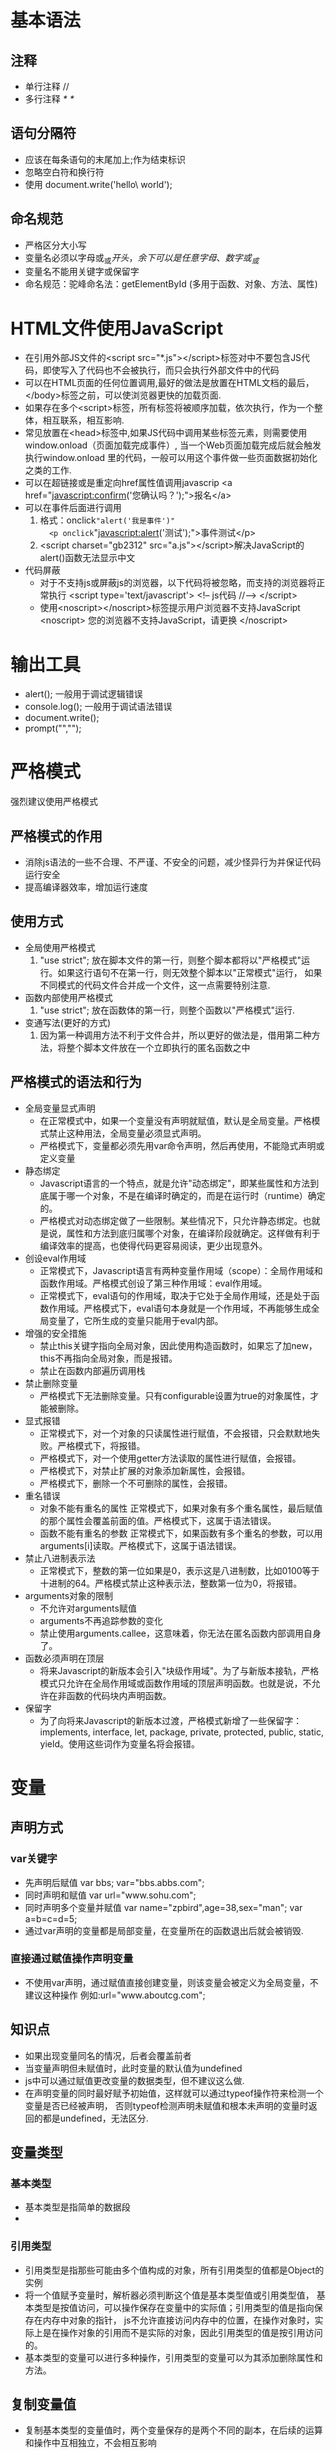 * 基本语法
** 注释
+ 单行注释 //
+ 多行注释 /*  */
** 语句分隔符
+ 应该在每条语句的末尾加上;作为结束标识 
+ 忽略空白符和换行符
+ 使用\进行折行操作
  document.write('hello\
  world');
** 命名规范
+ 严格区分大小写
+ 变量名必须以字母或_或$开头，余下可以是任意字母、数字或_或$
+ 变量名不能用关键字或保留字
+ 命名规范：驼峰命名法：getElementById (多用于函数、对象、方法、属性)
* HTML文件使用JavaScript
+ 在引用外部JS文件的<script src="*.js"></script>标签对中不要包含JS代码，即使写入了代码也不会被执行，而只会执行外部文件中的代码
+ 可以在HTML页面的任何位置调用,最好的做法是放置在HTML文档的最后，</body>标签之前，可以使浏览器更快的加载页面.
+ 如果存在多个<script>标签，所有标签将被顺序加载，依次执行，作为一个整体，相互联系，相互影响.
+ 常见放置在<head>标签中,如果JS代码中调用某些标签元素，则需要使用window.onload（页面加载完成事件）,
  当一个Web页面加载完成后就会触发执行window.onload 里的代码，一般可以用这个事件做一些页面数据初始化之类的工作.
+ 可以在超链接或是重定向href属性值调用javascrip
  <a href="javascript:confirm('您确认吗？');">报名</a>
+ 可以在事件后面进行调用
  1. 格式：onclick="alert('我是事件')"
     <p onclick="javascript:alert('测试');">事件测试</p>
  2. <script charset="gb2312" src="a.js"></script>解决JavaScript的alert()函数无法显示中文
+ 代码屏蔽
  - 对于不支持js或屏蔽js的浏览器，以下代码将被忽略，而支持的浏览器将正常执行
    <script type='text/javascript'>
    <!--
        js代码
    //-->
    </script>
  - 使用<noscript></noscript>标签提示用户浏览器不支持JavaScript
    <noscript>
      您的浏览器不支持JavaScript，请更换
    </noscript>

* 输出工具
+ alert(); 一般用于调试逻辑错误
+ console.log();  一般用于调试语法错误
+ document.write();
+ prompt("","");
* 严格模式
强烈建议使用严格模式
** 严格模式的作用
  + 消除js语法的一些不合理、不严谨、不安全的问题，减少怪异行为并保证代码运行安全
  + 提高编译器效率，增加运行速度
** 使用方式
  + 全局使用严格模式
    1. "use strict"; 放在脚本文件的第一行，则整个脚本都将以"严格模式"运行。如果这行语句不在第一行，则无效整个脚本以"正常模式"运行，
       如果不同模式的代码文件合并成一个文件，这一点需要特别注意.
  + 函数内部使用严格模式
    1. "use strict"; 放在函数体的第一行，则整个函数以"严格模式"运行.
  + 变通写法(更好的方式)
    1. 因为第一种调用方法不利于文件合并，所以更好的做法是，借用第二种方法，将整个脚本文件放在一个立即执行的匿名函数之中
** 严格模式的语法和行为
  + 全局变量显式声明
    - 在正常模式中，如果一个变量没有声明就赋值，默认是全局变量。严格模式禁止这种用法，全局变量必须显式声明。
    - 严格模式下，变量都必须先用var命令声明，然后再使用，不能隐式声明或定义变量
  + 静态绑定
    - Javascript语言的一个特点，就是允许"动态绑定"，即某些属性和方法到底属于哪一个对象，不是在编译时确定的，而是在运行时（runtime）确定的。
    - 严格模式对动态绑定做了一些限制。某些情况下，只允许静态绑定。也就是说，属性和方法到底归属哪个对象，在编译阶段就确定。这样做有利于编译效率的提高，也使得代码更容易阅读，更少出现意外。
  + 创设eval作用域
    - 正常模式下，Javascript语言有两种变量作用域（scope）：全局作用域和函数作用域。严格模式创设了第三种作用域：eval作用域。
    - 正常模式下，eval语句的作用域，取决于它处于全局作用域，还是处于函数作用域。严格模式下，eval语句本身就是一个作用域，不再能够生成全局变量了，它所生成的变量只能用于eval内部。
  + 增强的安全措施
    - 禁止this关键字指向全局对象，因此使用构造函数时，如果忘了加new，this不再指向全局对象，而是报错。
    - 禁止在函数内部遍历调用栈
  + 禁止删除变量
    - 严格模式下无法删除变量。只有configurable设置为true的对象属性，才能被删除。
  + 显式报错
    - 正常模式下，对一个对象的只读属性进行赋值，不会报错，只会默默地失败。严格模式下，将报错。
    - 严格模式下，对一个使用getter方法读取的属性进行赋值，会报错。
    - 严格模式下，对禁止扩展的对象添加新属性，会报错。
    - 严格模式下，删除一个不可删除的属性，会报错。
  + 重名错误
    - 对象不能有重名的属性    
          正常模式下，如果对象有多个重名属性，最后赋值的那个属性会覆盖前面的值。严格模式下，这属于语法错误。
    - 函数不能有重名的参数
          正常模式下，如果函数有多个重名的参数，可以用arguments[i]读取。严格模式下，这属于语法错误。
  + 禁止八进制表示法
    - 正常模式下，整数的第一位如果是0，表示这是八进制数，比如0100等于十进制的64。严格模式禁止这种表示法，整数第一位为0，将报错。
  + arguments对象的限制
    - 不允许对arguments赋值
    - arguments不再追踪参数的变化
    - 禁止使用arguments.callee，这意味着，你无法在匿名函数内部调用自身了。
  + 函数必须声明在顶层
    - 将来Javascript的新版本会引入"块级作用域"。为了与新版本接轨，严格模式只允许在全局作用域或函数作用域的顶层声明函数。也就是说，不允许在非函数的代码块内声明函数。
  + 保留字
    - 为了向将来Javascript的新版本过渡，严格模式新增了一些保留字：implements, interface, let, package, private, protected, public, static, yield。使用这些词作为变量名将会报错。
* 变量
** 声明方式
*** var关键字
+ 先声明后赋值 
  var bbs; 
  var="bbs.abbs.com";
+ 同时声明和赋值 var url="www.sohu.com";
+ 同时声明多个变量并赋值 var name="zpbird",age=38,sex="man"; 
  var a=b=c=d=5;
+ 通过var声明的变量都是局部变量，在变量所在的函数退出后就会被销毁.
*** 直接通过赋值操作声明变量
+ 不使用var声明，通过赋值直接创建变量，则该变量会被定义为全局变量，不建议这种操作
  例如:url="www.aboutcg.com";
** 知识点
+ 如果出现变量同名的情况，后者会覆盖前者
+ 当变量声明但未赋值时，此时变量的默认值为undefined
+ js中可以通过赋值更改变量的数据类型，但不建议这么做.
+ 在声明变量的同时最好赋予初始值，这样就可以通过typeof操作符来检测一个变量是否已经被声明，
  否则typeof检测声明未赋值和根本未声明的变量时返回的都是undefined，无法区分.
** 变量类型
*** 基本类型
+ 基本类型是指简单的数据段
+ 
*** 引用类型
+ 引用类型是指那些可能由多个值构成的对象，所有引用类型的值都是Object的实例
+ 将一个值赋予变量时，解析器必须判断这个值是基本类型值或引用类型值，
  基本类型是按值访问，可以操作保存在变量中的实际值；引用类型的值是指向保存在内存中对象的指针，
  js不允许直接访问内存中的位置，在操作对象时，实际上是在操作对象的引用而不是实际的对象，因此引用类型的值是按引用访问的。
+ 基本类型的变量可以进行多种操作，引用类型的变量可以为其添加删除属性和方法。
** 复制变量值
+ 复制基本类型的变量值时，两个变量保存的是两个不同的副本，在后续的运算和操作中互相独立，不会相互影响
+ 复制引用类型的变量值时，复制的是对象的指针，两个变量保存的指针指向的是内存中的同一个对象，所以通过一个变量改变对象，另一个变量也会相应改变
** 参数传递
+ js中所有函数的参数都是按值传递的，也就是说，把函数外部的值复制给函数内部的参数，就和把值从一个变量复制到另一个变量一样
** 检测类型
+ 检测变量是否为基本类型 typeof
+ 检测变量是否为某一类型的对象 instanceof
  - alert(person instanceof Object); //由于所有引用类型的值都是Object的实例，所以始终返回为true
  - alert(color instanceof Array); //变量color是数组对象吗？
  - alert(pattern instanceof RegExp); //变量pattern是RexExp对象吗？
** 作用域
*** 全局变量
+ 在代码的任何地方都能访问的变量
+ 函数外面定义的变量
+ 没有通过var定义而直接通过赋值产生的变量，为全局变量
+ 尽可能少的使用全局变量，容易出现bug
*** 局部变量
+ 函数内部定义的变量就是局部变量
+ 可以提高程序的逻辑性和安全性，减少名字的冲突
+ 局部变量只能在固定的代码段(一般指函数内部)访问的变量
*** 作用域链
*** 延长作用域链 
+ try-catch语句的catch块
+ with语句
*** 没有块级作用域
+ if(){}; for(){};while(){};等语句中定义的变量不是局部变量
*** 变量声明 
+ 使用var关键字声明的变量为局部变量(自动添加到最近的环境中)
+ 不使用var关键字声明，直接使用的变量为全局变量
** 垃圾回收
+ 解除变量的引用不仅有助于消除循环引用的现象，对垃圾回收也有好处。
  为了确保有效回收内存，应该及时解除不再使用的全局对象，全局对象属性及循环引用变量的引用
  例如：vMan=null；
* 数据类型
** 基本类型
+ 为了便于操作基本类型值，JS提供了3个特殊的引用类型：Boolean、Number、String。实际上每当读取一个基本类型值的时候，后台就会创建一个对应的基本包装类型的对象，从而可以调用对应的方法操作这些数据。
+ 引用类型与基本包装类型的主要区别就是对象的生存周期。使用new操作符创建的引用类型的实例，在执行流离开当前作用域之前一直都保存在内存中。而自动创建的基本包装类型的对象，则只存在于一行代码的执行瞬间，然后立即被销毁，这就意味着不能在运行时为基本类型值添加属性和方法。
*** number 
+ 包括整型和浮点型，支持二进制、八进制、十进制、十六进制、科学计数法、还包括一些特殊的值
+ 所有数值都以双精度浮点型存储
+ 永远不要测试某个特定的浮点数值，由于浮点数都隐含有四舍五入，所以无法进行a+b==0.3这种判断
+ 八进制   必须以"0",后面的数字不能超过“7”,如果后面的数字超过8,那么会把这个数  字当成十进制的数字来处理。
+ 十六进制  从0-9  A-F  ,必须以"0x"开头.
+ 最大值 Number.MAX_VALUE  alert(Number.MAX_VALUE );
+ 最小值 Number.MIN_VALUE  alert(Number.MIN_VALUE);
+ Infinity无穷大、Infinity无穷小
  - alert(Number.POSITIVE_INFINITY===Infinity)
  - alert(Number.NEGATIVE_INFINITY===-Infinity)
  - isFinite()  判断一个数字是否是无穷的
+ NaN  不能转换为数字时用于系统提示，任何涉及NaN的操作例如（NaN/10）都会返回NaN，NaN与任何值都不相等包括NaN本身，NaN==NaN 的结果是false
+ isNaN() not a  number  不能转换成数字返回为真，能转换为数字返回为假
+ 类型转换
  - boolean : 0、NaN false    1、infinity true
  - string : 0、1 "0"、"1"     infinity "infinity"     NaN "NaN"
+ 与Boolean类型同理，不要使用Number对象
*** string
+ 用单双引号来说明，所包围的值都是字符串
+ 用单双引号运行效率是一样的（php中单引号比双引号运行效率高）
+ 用单双引号必须成对出现，可以嵌套使用
+ 特殊字符(转义符)：\n 换行   \t 制表符  \b 空格   \r 回车   \' '    \" "    \\ \
+ 类型转换
  - boolean : 非空字符串 true      ""空字符串 flase 
  - number :  非空字符串纯数字型"1234" 1234       
              非空字符串非纯数字性"1abc23de"   NaN    
              ""空字符串 0
**** 字符串属性和方法
+ str.length 字符串的长度
+ str.charAt(); 显示指定位置的字符
+ str.charCodeAt(); 显示指定位置字符的编码值
  - 0～9(48~57) a~z(97~122) A~Z(65~90)
  - 这个方法可以用于输入检测，如非数字等
  - 使用String.fromCharCode();这个静态方法可以显示编码值显示的字符
+ str.indexOf(); 显示指定字符(字符串)在字符串中的位置，从左向右找
+ str.lastIndexOf(); 从右向左找
+ str.substring(); 截取字符串
  - str.substring(5); 删除第五个及其之前的字符，保留之后的字符
  - str.substing(0,3); 保留从第一个到第三个的字符串，删除后面的
+ str.slice(); 与substring()总体相同，主要区别在于起始值可以为负数，当为负数时，从后向前数
+ str.toUpperCase(); 转换为大写
+ str.toLowerCase(); 转换为小写
+ str.split(); 把字符串通过指定的分割字符分割为几段，存放在数组中，使用''作为分割符，则会拆分出每一个字符
+ arr.join(); 将数组中的元素拼接为一个字符串，默认数组元素之间会增加',',使用''作为参数会去掉这个','
*** boolean 
+ 理解基本类型的布尔值与Boolean对象之间的区别是非常重要的，但永远不要使用Boolean对象。
+ true、false
+ 条件语句导致系统执行的隐式类型转换
+ 类型转换
  - number : true 1        false 0
  - string : true "null"   false "false"
*** undefined
+ 已声明未赋值的变量
  - var a; alert(a); 
  - 默认为Undefined类型，并且值为"undefined"
+ 隐式声明的变量(直接使用，之前未曾声明)
  - alert(b);
+ 获取对象不存在的属性
  - var obj = {a:1,b:2}; alert(obj.c);
+ 无返回值的函数的执行结果
+ 函数的参数没有传入
  - function f(i,j){alert(i); alert(j);} f(1); 此时j的值就是undefined
+ void(expression)
+ 类型转换
  - boolean : false
  - number : Nan
  - string : "undefined"
*** null
+ null表示对象不存在 alert(document.getElementById("不存在的id选择器"))返回的结果为null
+ null表示一个空对象的指针，所以使用typeof检测null时返回的是"object"
+ 如果定义的变量准备用于保存对象，那么在声明时应该明确的初始赋值为null，而不是其它值，这样就可以检测变量是否已经保存了一个对象的引用
+ null类型的变量，值为null，但是在typeof时显示为object
+ 实际上undefined是派生自null，所以alert(null==undefined)； 结果为true
+ 类型转换
  - boolean : false
  - number : 0
  - string : "null"
** 引用类型
对象是某个特定引用类型的实例。新对象是使用new操作符跟一个构造函数来创建的，构造函数本身就是一个函数，此函数是出于创建新对象的目的而定义的
*** object 对象
**** Object是使用最多的一个类型，虽然Object的实例不具备多少功能，但对于在应用程序中存储和传输数据而言，是非常理想的选择。
**** Object类型是一个基础类型，其他所有的类型都从Object继承了基本的行为
**** 创建Object的实例有两种方法
***** 构造函数方式：var person = new Object();
                        person.name="Tom";
                        person.age=29;
                      
***** 对象字面量方式：var person = {
                         name : "Tom",
                         age : 29
                         };
         对象字面量方式更为常用，一是可以减少代码量，同时也是向函数传递大量可选参数的首选方式，在函数中最好的做法是对那些必需值使用命名参数，使用对象字面量来封装多个可选参数。
         function displayinfo(args){
             var output = "";
             if (typeof args.name == "string"){
             output += "Name: " +　args.name + "\n";
             }
             if (typeof args.age == "number"){
             output += "Age: " + args.age + "\n";
             }
             alert(output);
         }
     
         displayinfo({
             name : "Tom",
             age : 29
         });
         displayinfo({
         name : "Jack"
         });
     
**** 对象属性和方法的引用方式
      "." 通常使用"."的形式访问对象属性或方法
      "[]" 优点是可以使用变量动态访问对象的属性或方法
**** 所有对象都包含如下方法
toLocaleSting()
toString()
valueOf()
*** array 数组
**** 数组常规操作
+ 创建数组,下标从0开始
  . 通过对象方式创建,javascript语言是基于对象的，可以用对象方式创建变量
       var a = new String("大家好")；
       var b = new Number(9);

       直接赋值，如果括号中只有一个成员并且为数值型，则默认是创建了一个指定长度的数组
       var c = new Array(成员1、成员2、成员3...);

       创建后再赋值
       var c = new Array();
       c[0]=1; c[1]=2;c[2]=3;
  . 隐形声明方式
       var a = [];
       直接赋值 var a = [1,2,3,4];
+ 数组长度 数组.length属性
  这个属性可读可写、通过指定数组.length=0;可以快速清空数组
+ 数组可以存储任何类型的值
+ 遍历数组成员
   . 通过for循环
        for (var i=0;i<arr.length;i++){alert(arr[i]);}
   . for in 一般专用于数组和对象的遍历
        for (var i in arr){alert(arr[i]);}
+ 多维数组(主要用到的是二维数组)
   var a = [[1,2,3],[4,5,6]];
+ 数组长度动态可变
+ 向数组尾部追加数据 arr.push("我是最后一位")，添加的数据时数组中的最后一位
**** JS数组的特点
***** 数组的每一个元素都可以分别保存不同的任何类型的数据
***** 数组的大小可以动态的调整，可以随着数据的增加自动增长以容纳新增数据，如果预先知道数组的长度，也可以在声明时指的(不是必须的)。
**** 创建数组变量
***** 构造函数 var colors = new Array(); 
        var colors = new Array(20);(指定了数组的长度而不是第一个元素为数字20)
        var color = new Array("red","green","blue");
        使用构造函数创建数组变量时可以省略new关键字 var color = Array();
***** 字面量  var color = [];
       var name = ["Tom","Jack"];
**** 引用数组元素
***** 在读取、设置数组元素的值时，要使用[]并提供元素对应的基于0的数字索引
alert(colors[0]);
colors[3] = "black";
如果指定的数字索引大于数组长度，数组会自动增加到该索引值+1的长度
***** 数组的length属性保存数组的长度，而且这个属性是可以修改的，通过修改length属性可以从数组的末尾删除或添加元素。
var color = new Array("red","green","blue");
color[color.length] = "black";
alert(color.length); //显示结果为4
**** 检测数组
***** 对于一个网页或全局作用域而言，使用instanceof操作符就能得到满意的结果。 
if(value instanceof Array){
        //对数组执行某个操作；
}
***** 如果网页中包含多个框架，那实际上就存在多个不同的全局作用域，从而存在多个不同版本的Array构造函数。当从其中一个框架向另一个框架传递数组时，由于构造函数不同，可能会造成冲突和错误，使用Array.isArray();方法可以跨多个全局作用域确认某个值是否为数组。
if(Array.isArray(value)){
    //对数组执行某个操作；
}
 
**** 转换方法
**** 栈方法
+ 数组可以表现的像栈一样(后进先出) ，在栈中元素的插入(推入)和删除(弹出)，只发生在一个位置---栈的顶部(数组的尾部)。
  JS提供了push()和pop()方法来实现类似栈的行为方式。
+ push() 可以接收任意数量的参数，逐个添加到数组的末尾，返回修改后数组的长度
+ pop() 从数组末尾删除最后一个元素，返回被删除元素的值
**** 队列方法
+ 队列方法的规则是先进先出，在末尾添加数据，从头部删除数据
+ shift() 删除数组中的第一个元素，返回被删除元素的值
+ unshift() 在数组头部插入任意多个元素，返回数组新的长度值
**** 重排序方法 
+ reverse() 反转数组中元素的排序
+ sort() 按升序排列数组中的元素，为了实现排序sort()方法会调用toString()转换方法转换数组中所有元素的值为字符串，然后进行排序
  - sort()默认的排序规则可能不会得到期望的结果，此时可以传递一个比较函数来指定排序规则，下面的比较函数compare()可以适用于大多数数据类型
    #+BEGIN_SRC 
      function compare (value1,value2){
           if(value1<value2){
               return -1;
           }
           else if(value1>value2){
               return 1;
           }
           else { return 0; }
      }
      var values = [0,1,5,10,15];
      values.sort(compare);
      alert(values); //0,1,5,10,15 数值型数值排序时，默认转换为字符串时，得到的结果不正确
    #+END_SRC
  - 针对数字排序的简化版
    #+BEGIN_SRC 
      var arr = [4,3,5,7666,2,0,8,9];
      arr.sort(function(a,b){ 
               return a-b; //从小到大
             //return b-a; //从大到小
             });
      alert(arr);
    #+END_SRC
  - 字符串形式的数字(带有单位)
    #+BEGIN_SRC 
      var arrWidth = ['100px','34px','568px','22px','999px'];
      arrWidth.sort(function(a,b){ 
               return parseInt(a)-parseInt(b); //从小到大
             });
      alert(arr);
    #+END_SRC
  - 随机排序
     #+BEGIN_SRC 
      var arr = [4,3,5,7666,2,0,8,9];
      arr.sort(function(a,b){ 
               return Math.random()- 0.5;
             });
      alert(arr);
    #+END_SRC
**** 操作方法
***** concat() 基于当前数组创建一个新的数组，具体过程为先创建当前数组的一个副本，然后将接收的参数添加到这个副本的尾部，最后返回新构建的数组。如果没有给concat()传递参数，则只是复制当前数组返回副本；如果参数为一个或多个数组，则将参数数组中的所有元素添加到结果数组中；如果参数不是数组，则简单的将值添加到结果数组中。
***** slice(开始序列号，结束序列号) 截取数组，参数中可以只包含开始序列号，则截取到数组末尾。如果参数为负数，则实际数值为数组长度加上负数的结果；如果结束序列号小于开始序列号，则返回空数组。
***** splice() 最强大的数组方法，主要用途是向数组中部插入元素。splice()始终返回一个数组包含从原始数组中删除的元素，如果没有删除任何元素，返回空数组，使用方式主要有以下3种：
****** 插入：可以向指定位置插入任意数量的元素，需要提供3个参数：起始位置、0(要删除的项数)、要插入的元素(这里可以是任意多个元素)
****** 删除：可以删除任意数量的元素，需要指定2个参数：要删除的起始位置、要删除的个数
****** 替换：向指定位置插入任意数量的元素，同时删除任意数量的元素，需要指定3个参数：起始位置、删除个数、插入的元素(任意多个)。删除和插入的个数可以不必相同。
**** 位置方法
indexOf()、lastIndexOf() 用于查找某个元素在数组中的位置，参数：所要查找的元素、开始查找的起点(可选)，当查找不到时返回-1，当进行查找时，使用的是全等操作符(===),要求值和数据类型全部相等。
**** 迭代方法
JS定义了5个迭代方法，每个方法都接收2个参数：要在数组中某个元素上运行的函数、运行该函数的作用域对象--影响this的值(可选)。传入方法中的函数会接收三个参数：数组元素的值、该元素在数组中的位置、数组对象本身。根据使用方法不同，这个函数执行后的返回值可能会也可能不会影响访问的返回值。
****** every() 对数组中的每个元素运行给定函数，如果每个返回值都为true，则返回true，一般用于查询数组中的元素是否满足某个条件。
****** filter() 对数组中的每个元素运行给定函数,返回该函数返回true的元素组成的数组
****** forEach() 对数组中的每个元素运行给定函数,此方法没有返回值
****** map() 对数组中的每个元素运行给定函数,返回每次函数运行结果组成的数组
****** some() 对数组中的每个元素运行给定函数,任何一个运行结果为true，则返回true，一般用于查询数组中的元素是否满足某个条件
**** 缩小方法
reduce()、reduceRight() 这两个方法都会迭代数组中的所有元素，然后生成一个最终的返回值。这两个方法接收两个参数：某个元素都会运行的函数、作为缩小基础的初始值(可选)。传递函数接收4个参数：前一个值、当前值、元素的索引、数组对象。这个函数返回的任何值都会作为第一个参数自动传递给下一个元素。第一次迭代发生在数组的第二个元素上，因此第一个参数是数组的第一个元素，第二个参数就是数组的第二个元素。
例如：可以执行数组使用元素值求和操作
var values = [1,2,3,4,5];
var sum = values.reduce(function(prev,cur,index,array){
    return prev+cur;
});
alert(sum);
**** 数组去重方法
***** 双for循环方法
#+BEGIN_SRC 
  var arr = [1,2,2,5,2];
  for (var i=0; i<arr.length; i++){
      for (var j=i+1; j<arr.length; j++){
          if (arr[i] == arr[j]){ 
              arr.splice(j,1);
              j--;
          }
      }
  }
  alert(arr);
#+END_SRC
***** 哈希值(hash)方法
#+BEGIN_SRC 
   var arr1=[1,5,4,2,2,2,6,2,2,2,4,8];
        function uique(arr){
            for(var i=0,hash=[],res=[];i<arr.length;i++){
                if(hash[arr[i]]===undefined){
                  hash[arr[i]]=true;
                  res[res.length]=arr[i];
                }
            }
            return res;
        }
        res=uique(arr1);
#+END_SRC
**** 连接数组方法
+ arr1.concat(arr2,arr3);
+ 返回的是一个新的数组
*** Json格式数据
**** 格式说明
+ 名:值对中名字的部分可以不加引号，但使用引号更加稳定、安全，尤其使用[]调用属性时，属性名称必须加引号
**** 声明方式
var json = { 'name' : 'zpbird',
             'age' : 38,
             'aihao' : ['football','draw','eat']
};
**** 调用方式
+ 通过'.'调用，alert(json.name);
+ 通过[]调用，alert(json['name']); 这里必须要求加引号
**** fon-in 遍历json
+ for ( var attr in json ) {
      alert(attr);         显示属性名
      alert(json[attr]);   显示属性值        
  };
*** function 函数
**** JS中最有特点的地方就是函数，函数实际上是对象，每个函数都是Function类型的实例，而且与其他引用类型一样具有属性和方法。由于函数是对象，因此函数名实际上也是一个指向函数对象的指针，不会与某个函数绑定。
**** 函数的创建
***** 函数声明语法
function sum (num1,num2){
    return num1+num2
}

***** 创建函数变量
var sum = function(num1,num2){
    return num1+num2
};
- 此处不需要函数名，而是通过变量引用函数，由于函数名仅仅是指向函数的指针，因此函数名与包含对象指针的其他变量没有什么不同，也就是说一个函数可能会有多个名字。
- 语句的结尾要有分号

***** 构造函数不推荐
var sum = new Function();
***** 定义两个同名函数时，后面的函数名会覆盖前一个

**** 没有重载
函数名仅仅就是指向函数的指针，即使是在不同的环境中执行，全局的saycolor()函数和o.saycolor()(对象的方法)引用的仍然是同一个函数，也就解释了为什么JS没有函数重载的概念。

**** 函数声明与函数表达式 
- 函数声明
  alert(sum(10,20));
  function sum(num1,num2){
      return num1+num2;
  }
- 函数表达式
  var sum = function(num1,num2){
                return num1+num2;
            }
  alert(sum(10,20));
- 函数声明与函数表达式在解析器向执行环境中加载数据时是有区别的，解析器会率先读取函数声明，并使其在执行任何代码之前可用(可以访问)；而函数表达式必须等到解析器执行到它所在的代码行时，才会真正被解释执行。

**** 作为值的函数
- 在JS中函数名本身就是变量，使用函数也可以作为值来使用。不仅可以把函数作为参数传递给另一个函数，还可以作为另一个函数的结果返回。
- 要访问函数的指针而不执行函数的话，必须去掉函数名后面的圆括号，直接执行函数名()就是执行函数。

**** 函数内部的属性
- arguments对象
  arguments是一个类数组的对象，包含传入函数的所有参数。arguments的主要用途是保存函数参数，它有一个callee属性，该属性是一个指针，指向拥有这个arguments对象的函数，常用于递归函数的编写。
- this对象
 . this对象引用的是函数据以执行的环境对象(this的值)，当在网页的全局作用域中调用函数时，this对象引用的就是windows。
 . 在调用函数之前，this的值并不确定，因此可能会在代码执行过程中引用不同的对象。
- 函数的caller属性 这个属性中保存着调用当前函数的函数的引用，如果是在全局作用域中调用当前函数，它的值为null。

**** 函数属性和方法
- length属性 表示函数希望接收的命名参数的个数。
- prototype属性
  对于引用类型而言，prototype是保存他们所有实例方法的真正所在。换句话说，toString()和valueOf()等方法实际上都保存在prototype名下，只不过是通过各自对象的实例访问罢了。在创建自定义引用类型以及实现继承时，prototype属性的作用是极为重要的。此属性是不可枚举的，无法使用for-in遍历。
- apply()方法 在特定的作用域中调用函数，实际上等于设置函数体内this对象的值。
  接收两个参数：一个是在其中运行函数的作用域；另一个是参数数组，即可以是Array的实例，也可以是arguments对象。
- call()方法 在特定的作用域中调用函数，实际上等于设置函数体内this对象的值。与apply()方法的作用相同，区别仅在于接收参数的方式不同：一个是在其中运行函数的作用域；其余为逐个列举的参数，而不是数组。
- apply()和call()方法真正强大的地方是能够扩充函数赖以运行的作用域，这样做的的最大好处是对象不需要与方法有任何耦合关系。
- bind()方法 这个方法会创建一个函数的实例，其this值会被绑定到传给bind()函数的值。
*** Date类型
**** 常规使用
***** 创建日期 var now = new Date(); 在不传递参数的情况下，自动获取当前日期和时间。
***** parse() 接收一个表示日期的字符串参数，然后尝试根据这个字符串返回相应日期的毫秒数，如果该字符串不正确返回NaN，此方法可以省略直接写入Date()构造函数中。
var someDate = new Date(Date.parse("May 25 2014"));
var someDate = new Date("May 25 2014");
***** UTC()
***** 常用方法
+ getFullYear()
+ getMonth() 从0开始需要加1
+ getDate()
+ getDay() 星期几
+ getHours()
+ getMinutes()
+ getSeconds()
+ 例如： var myDate = new Date(); var myMonth = myDate.getMonth(;)
**** 继承的方法
- 与其他引用类型一样，包含有toLocalString()、toString()、valueOf()方法，但Date类型重写了这些方法。
- toLocalString()方法会按照与浏览器设置的地区相适应的格式返回日期和时间，一般包含AM或PM，但不包含时区；toString()通常返回带有时区的日期和时间，这两个的差别只有在调试代码时比较有用，在显示时间和日期时则没有什么价值。
- valueOf() 返回日期的毫秒数表示，因此可以用于比较两个日期的大小(早晚)
**** 日期格式化方法 专门用于将日期格式化为字符串的方法
- toDageString() 以特定实现的格式显示星期、月、日、年
- toTimeString() 时、分、秒、时区
- toLocaleDateString() 以特定地区实现的格式显示星期、月、日、年
- toLocaleTimeString() 
- toUTCString() 
**** 日期/时间组件方法
- getTime() 与valueOf()返回的值相同
- ......
*** RegExp类型
**** 创建正则表达式
***** 字面量 var expression = / pattern / flags ;
构造函数 var expression = new RegExp("pattern","flags");
***** pattern 可以是任何简单或复杂的正则表达式，可以包含字符类、限定符、分组、向前查找、反向引用。
***** flags 每个正则表达式可以带一个或多个标志(flags)，用以标明正则表达式的行为。正则表达式的匹配模式支持以下3个标志
- g：表示全局模式(global)，应用于所有字符串，而非在发现第一个匹配项时立即停止
- i：表示不区分大小写
- m：表示多行模式
***** 模式中所有元字符都必须用"\"进行转义，这些元字符包括() [] {} \ ^ $ | ? * + .
在使用构造函数创建正则变量时传递给构造函数的参数必须时字符串，在某些情况下需要进行双重转义，例如：/\[bc\]at/    "\\[bc\\]at"
***** 字面量和构造函数创建的正则表达式有一个重要的不同点：字面量始终共享同一个RexExp实例，而通过构造函数创建的每个都是新的不同的RexExp实例。
**** 实例属性
RegExp的每个实例都具有下列属性，通过这些属性可以取得有关模式的各种信息。
- global：布尔值，表示是否设置了g标志
- ignoreCase：布尔值，表示是否设置了i标志
- lastIndex：整数，表示开始搜索下一个匹配项的字符位置，从0算起
- multiline：布尔值，表示是否设置了m标志
- source：正则表达式的字符串表示，按照字面量形式而非传入构造函数中的字符串模式返回
**** 实例方法
RegExp对象的主要方法是exec()，该方法是专门为捕获组而设计的。
- exec()接收一个参数，既要应用模式的字符串，然后返回包含第一个匹配项信息的数组，没有匹配项返回null。返回的数组虽然是Array的实例，但包含两个额外的属性：index和input。index为匹配项在字符串中的位置，input表示应用正则表达式的字符串
- 对应exec()而言，即使在模式中设置了全局模式(g),它每次也只会返回一个匹配项。在不设置全局模式的情况下，在同一字符串上多次调用exec()将始终返回第一个匹配项的信息；设置全局模式的情况下，多次调用exec()则都会在字符串中继续查找新的匹配项。
**** 构造函数属性
构造函数的属性适用于作用域中所有的正则表达式，并且基于所执行的最近一次正则表达式操作而变化。使用这些属性可以从exec()或test()执行的操作中提取出更具体的信息。
- input 最近一次要匹配的字符串
- lastMatch 最近一次的匹配项
- lastParen 最近一次匹配的捕获组
- leftContext input字符串中lastMatch之前的版本
- multiline 布尔值，表示是否所有表达式都使用多行模式
- rightContext  input字符串中lastMatch之后的版本
**** 模式的局限性
不支持某些正则表达式的高级特性
  
** 基本类型与引用类型的区别
*** 存储区别
+ 基本类型的变量保存在栈内存中(包括变量名称+变量值)，而引用类型的变量则在栈内存中只保存变量名称+引用指针(指向堆内存)
*** 复制操作区别
+ 复制基本类型变量的操作(var num1=123; var num2=num1;)，会在栈内存中生成新的变量名+变量值
+ 复制引用类型变量的操作(var obj1={a:1}; var obj2=obj1;)，只是在栈内存中生成新的变量名+引用指针，
  这两个变量的引用指针指向堆内存中相同的代码段，更改obj2会同步影响obj1
** 单体内置对象
由JS实现提供的、不依赖于宿主环境的对象，这些对象在程序执行之前就已经存在了。开发人员不必显示的实例化内置对象，因为它们已经实例化了，内置对象有Object、Array、String、Global、Math
**** Global对象
JS中最特别的一个对象，因为从任何角度看，这个对象都是不存在的。它是一个终极的"兜底儿对象"，所有全局变量和函数都是Global对象的属性和方法。
***** URI编码方法
- encodeURI()、encodeURIComponent() 
***** eval()方法
JS中最强大的一个方法，它就像一个完整的解析器，它只接收一个参数，即要执行的JS字符串
***** Global对象的属性
***** window对象
JS中window对象除了扮演Global对象的角色外，还承担了很多别的任务
**** Math对象
Math对象提供的计算功能比自己编写的计算功能执行起来要快的多
** 类型识别的方法
*** typeof 操作符
+ typeof 操作符
  var name="张三";    
  alert(typeof name);
*** Object.prototype.toString
*** constructor
*** instanceof
* 数据类型转换
** 强制转换
*** 转换为数值类型
**** Number(参数)
+ 把任何类型转换为数值类型，此函数在转换时比较复杂且不够合理，所以在处理整数时更为常用的是parseint()
+ 布尔类型 true->1,false->0
+ 数值类型 转换为本身，会将无意义的后导0去掉(例如2.30)
+ Null    转换为0
+ undefined 转换为NaN
+ 对象类型 会先调用对象的valueof()方法，如果返回值的是NaN，则再调用对象的toString()方法
+ 字符串类型 
  - 如果字符串中只有数字，则转换为十进制数字，会忽略无意义的前导0和后导0
  - 如果是有效规范的浮点形式，则会转换为浮点数值
  - 空字符串，则转换为0
  - 其他字符串，则返还NaN
**** parseInt()
+ 将字符串转换为整数，当首字母为字母时，则返回NaN，数字前面可以为空格或"-"负号
**** parseFloat()
+ 将字符串转换为浮点数，字符串中的第一个小数点是有效的，如果字符串是有效的整数，返回的是整数而非浮点数
*** 转换为字符串类型
**** String()
+ 将任何类型转换为字符串类型
+ Null和undefined 直接转换为字面字符
+ 布尔类型 返回true和false
**** toString()
+ 每个对象默认包含此方法，调用格式：对象.toString()，作用是将对象以字符串的方式来表示
+ 数组.toString() 返回以逗号分隔的字符串
+ Boolean.toString() 返回true和false
+ String.toString() 返回本身
+ Number.toString() 返回本身的字符串形式
+ Null和undefined 没有此方法
*** 转换为布尔类型
**** Boolean()
+ 将任何类型转换为布尔类型
+ false  "" 0 NaN undefined false
+ true   其他全部为真
** 隐性转换
*** 函数类
**** isNaN()
+ 该函数对参数进行隐性的Number()转换，如果不成功返回true
**** alert()
+ 该函数会将参数隐性的转换为字符串
*** 运算符类
**** 算术运算符 
+ 运算符"- * / %" 如果操作数不是数值，将隐性的调用Number()转换为数值类型，如果转换不成功返回NaN
+ 运算符"+"如果两边操作数都是数值类型则直接相加，任何数据类型和字符串相加，都会隐性调用他们的toString()方法，
  返回拼接的结果，如果操作数都是布尔类型，则调用Number()进行转，true为1，false为0，进行相加
**** 关系运算符
+ 关系运算符的操作数可以是任意类型，如果不为数值类型，将进行隐性转换
*** 语句类    
**** if(表达式){}else{}
+ if语句中的表达式会隐性的调用Boolean()进行类型转换
* 运算符
** 算术运算符
+ "+" (1)数值计算
      (2)字符串连接  任何的数据类型与字符串相加都是等于字符串
+ "-" 
+ "*" 
+ "/" 
+ "%"(取余) 一般用于取一段范围的值，并且不用于小数，因为结果不确定
+ 自增自减 var++ var-- ++var --var 
** 关系运算符 
+ 运算的结果都是布尔值
+ 都是字符串的时候，会先转换成ASCII码然后进行比较，如果字符串含有多个字符也只是比较第一个字符的ASCII码大小
+ 当一个字符串与数值进行比较时，会把字符串尝试转换成数值类型进行比较，如果不能转换成数值类型，则会返回NaN，然后返回false
+ undefined与null比较，会认为是相等的
+ 数值类型与布尔类型比较时，会将布尔类型转换为数值类型再进行比较，true=1 false=0
+ "< > <= >=" 
+ "==  !=" 只比较值是否相等
+ "===  !==" 比较值是否相等的同时比较类型是否相等
** 赋值运算符
+ "=" 
+ "+="
+ "-="
+ "*="
+ "/="
+ "%="
** 逻辑运算符
+ "and &&"
+ "or  ||"
+ "not !"
+ 逻辑运算符可以对任何类型的数据进行运算，但需要转换为对应的布尔值
  - undefined   false
  - null        false
  - 数值类型     除0以外都是true
  - 字符类型     除空字符串以外都是true
  - 对象类型     true
+ 逻辑运算符表达式本身遵循从左到右的执行顺序，当左边不成立时，右边压根不执行
+ 特殊用法
  - &&和|| 可以直接使用替代简单的if语句
    1<2 && function ( ) { document.write('hello world');}();
  - && 用于判断赋值，左边为真时，将右边的值赋予变量，左边为假时，将false赋予变量
    || 则左边为假时，将右侧值赋予变量
    var a = 12<25 && 'good';
** 一元运算符
+ "typeof"
+ "+ -" 正数 负数
+ "delete" 删除对象的方法或属性
+ "new" 用来创建对象
+ "void" 用来指明一个表达式无返回结果
** 三元运算符
+ "= ? :"根据表达式的计算结果有条件的为变量赋值
+ "= || "
  可以实现函数参数默认值的效果，x=x||0;(如果x有传值，则x为传入值，如果x没有传值，默认为0)
+ "= && "
** 特殊运算符
+ "，"用来一次声明多个变量
+ () 更改运算中的优先级
     运行一段函数
** 位运算符
* 运算符优先级(由高到低)
1. . [] ()
2. ++ -- -~ ! delete new typeof void
3. * / %
4. + -
5. << >> >>>
6. < <= > >= instanceof
7. == != === !==
8. &
9. ^
10. |
11. &&
12. ||
13. ? :
14. = oP =
15. ,
* 分支结构
+ if(条件){代码块}
+ if(条件){代码块}
   else{代码块}
+ if(条件1){代码块}
   else if(条件2){代码块}
   else if(条件3){代码块}
   ...
   else{代码块}
+ switch(值){

     case 值1:
     表达式 1；
     break；

     case 值2:
     表达式 2；
     break；
     ...
     defalut:
     表达式；
     break；
   }

* 循环结构
+ for(var 变量=初始值;变量<=结束值；变化值){代码段}
   用于事先知道循环次数时
+ while(条件){代码段}
   用于无法判断循环次数时
+ do{代码段}while(条件)
   先执行后判断，至少会执行一次
+ for in 用于遍历对象的属性和方法，也可以用于数组
  for ( var attr in obj ) { 
       alert(attr);       显示属性名
       alert(obj[attr]);  显示属性值
  };
* 跳转语句 
在循环结构中，当满足特定条件时，退出循环或当前循环的语句
+ break
  - 跳出且终止循环，如果后面存在代码，则继续往下执行
  - 作用于单层循环
+ continue 
  - 跳出且终止当前循环，如果下个值仍然满足条件，循环将继续
  - 作用于单层循环
+ 退出多层循环
  - 设置标签  标签名: 此种标签只能用于break或continue，否则会出错
  - out:
    break out;
+ with(){} 用于设置代码在特定对象中的作用域，此语句效率比较低下且容易造成混乱，不建议使用
* 函数
** 基础知识
将完成某一特定功能的代码集合封装起来，以便可以重复使用
*** 声明方式
**** 基本语法 此种声明方式浏览器会在执行代码前，进行预先扫、描编译并加载到内存中，可以在任何位置调用
使用驼峰或下划线命名法
function 函数名([参数1],[参数2]...)
                  {
                    代码段
                    [return]
                  }
**** 字面量定义(匿名函数，变量是作为这个函数的一个引用） 
只有执行到当前位置时才会被创建，必须在创建变量的位置后面调用，如果存在与基本语法定义名称相同的函数，会覆盖基本语法声明的函数
var 变量名=function ([参数1],[参数2]...)
                  {
                    代码段
                    [return]
                  }
**** 匿名函数 不给函数起名字，通常用于直接赋予事件
+ 匿名函数可以作为参数传递给其他函数，接收方函数就可以通过所传递进来的函数完成某些功能
+ 可以通过匿名函数来执行某些一次性的任务
window.onload = function(){}
**** 对象(构造函数)形式 
不常用
var 变量名=new Function([参数1],[参数2]..."代码段"); 
**** 在同名的情况下，局部变量的优先级高于全局变量，会依次从最局部的变量依次向全局变量调用，无法调用子级别的变量或函数
*** 调用方式
**** 作为普通函数调用
+ 函数名();
+ 变量名();函数表达式可以存储在变量中，变量也可以作为一个函数使用
+ (function (){})(); 直接通过()调用未定义的函数
+ 浏览器中的全局对象是页面对象即浏览器窗口(window对象)，所以函数会自动变为window对象的函数，也可以通过window.函数名()进行调用
+ 函数不调用不执行
**** 作为全局对象调用
+ 当函数没有被自身的对象调用时，this的值会变成全局对象，浏览器中即为window对象
+ 函数作为全局对象调用，this的值就会变成全局对象，使用window对象作为一个变量容易造成程序崩溃
**** 作为对象的方法调用
+ 可以将函数定义为对象的方法进行调用
**** 作为回调函数调用函数
+ call()
+ apply()
**** 使用构造函数调用函数
+ 如果在函数调用前使用new关键字，则调用了构造函数
**** 自调用匿名函数
+ 不会产生任何全局变量
+ 函数无法重复执行，适合于一次性或初始化的任务
+ (function(x,y){return x+y;})(3,5);
*** 参数
+ 函数可以有或者没有参数，如果定义了参数，但调用时没有传参，在默认值为undefined
+ 在调用函数时，如果传参个数超过了定义时的参数个数，js会忽略多余的参数
+ js中不能直接指定默认值，可以通过arguments对象来实现默认值效果
+ 通过变量值传递参数在函数体内对变量做修改不会影响变量本身
+ 通过对象传递参数在函数体内对变量做修改会影响到本身
+ 可以动态改变函数内对应变量的类型或值，而得到不同的结果
+ 形参可以是任意的数据类型，最多可以有25个参数
+ 实参与形参数量可以相等，也可以不相等
+ 形参多于实参，多出的形参会自动赋值为undefined
+ 实参多于形参，要得到多出实参的值，要使用arguments对象
*** arguments对象
+ 每创建一个函数，该函数会隐性的创建一个arguments对象，他包含实际传入参数的信息
+ length 属性 检测实际传入参数的个数
+ callee 属性 对该函数本身的调用
+ 访问传入参数的值
+ 实现函数重载

*** 函数重载
   同一函数因为参数的类型或数量不同，可以对应多个函数的实现，每种实现对应一个代码段

*** return 语句
  + 停止并跳出当前函数
  + 一个函数可以有多个return,但只会执行其中一个
  + 给函数提供一个返回值 return [返回值]，如果没有返回值则默认为undefined

** 回调函数
通过函数的指针来调用函数，是把一个函数的指针作为另一个函数的参数
  + 通过指针来调用，即不包括()的函数名
  + 通过匿名函数调用
  + call();
  + apply();
** 递归函数
在函数内部直接或简介的调用自己
** 全局函数 顶层对象(window对象)的函数，可以作用于任何对象
+ escape() 对字符串进行编码
+ unescape() 对编码的字符串进行解码
+ Number()
+ String()
+ Boolean()
+ parseInt()
+ parseFloat()
+ isNaN()
+ isFinite() 判断一个数是否为有穷的数字
+ eval() 将字符串转换成JavaScript命令执行
+ encodeURI()
** 闭包(内嵌函数)
. 闭包是指有权访问另一个函数作用域中的变量的函数，创建闭包的常见方式，就是在一个函数内部创建另一个函数。在函数中访问一个变量时，就会从作用域链中搜索具有相应名字的变量。一般来讲，当函数执行完毕后，局部活动对象就会被销毁，内存中只保存全局作用域，但是闭包的情况有所不同。
. 由于闭包会携带包含它的函数的作用域，因此会比其他函数占用更多的内存。过度使用闭包会占用过多的内存，建议只在绝对必要的时候考虑使用闭包。
*** 闭包与变量
**** 作用域链的这种配置机制有一个值得注意的副作用，即闭包只能取得包含函数中任何变量的最后一个值。闭包保存的是整个变量对象，而不是某个特殊的变量。
**** 关于this对象，在闭包中使用this对象有可能导致一些问题
**** 内存泄漏
** 模仿块级作用域
*** 多次声明同名变量，JS会忽略后续的声明，但会执行后续声明中的初始化赋值。
*** 匿名函数可以用来模仿块级作用域，通常称为私有作用域
*** 无论什么地方，只要临时需要一些变量，就可以使用私有作用域
*** 这种技术经常在全局作用域中被用在函数外部，从而限制在全局作用域中创建过多的变量和函数。应该尽量少的在全局作用域中创建变量和函数。在多人开发的项目中容易导致命名冲突，通过使用私有作用域，每个开发者既可以使用自己的变量，又不必担心弄乱全局作用域。
** 私有变量
*** 严格来讲，JS中没有私有成员的概念，所有对象属性都是公有的，但存在一个私有变量的概念。任何函数中定义的变量，都可以认为是私有变量，因为不能在函数外部访问这些变量。
*** 私有变量包括函数的参数、局部变量和函数内部定义的其他函数。
*** 私有变量只有在定义它的函数内部可以访问，函数外部无法访问。如果在这个函数内部创建一个闭包，那么闭包通过自己的作用域链也可以访问这些变量，利用这一点，可以创建用于访问私有变量的公有方法。
*** 有权访问私有变量和私有函数的公有方法被称为特权方法，有两种在对象上创建特权方法的方式
**** 在构造函数中定义特权方法
**** 静态私有变量
**** 模块模式
前面两种方式都是针对自定义类型创建私有变量和特权方法，而模块模式是为单例创建私有变量和特权方法。
**** 增强的模块模式
* 面向对象
** 理解对象
*** 面向对象的语言有一个标志，那就是它们都有"类" 的概念，通过类可以创建任意多个具有相同属性和方法的对象。JS中没有类的概念，因此它的对象也与其他基于类的语言中的对象有所不同。
*** JS把对象定义为：无序属性的集合，其属性可以包含基本值、对象和函数。严格来讲，这就相当于说对象是一组没有特定顺序的值。对象的每个属性或方法都有一个名字，而每个名字都映射到一个值。因此，JS中的对象可以想象为散列表，无非就是一组名值对，其中值可以是数据或函数。
*** 每个对象都是基于一个引用类型创建的，这个引用类型可以是原生类型，也可以是自定义的类型。
*** 属性类型
**** 数据属性 数据属性包含一个数据值的位置，这个位置可以读取和写入值
**** 访问器属性
*** 定义多个属性
Object.defineProperties()方法
*** 读取属性的特性
** 对象分类
*** 原生对象
**** 特殊类型(没有构造函数)
***** Undefined
***** Null
**** 构造器对象
***** Number
***** String
***** Boolean
***** Object
+ object是一组属性和方法的集合
+ string/number/boolean/array/date/error构造器都是object的子类对象，继承object原型对象的属性和方法
+ 实例化对象的方式
  - var obj = {name:"jerry", age:12}; 常用方式
  - var obj = new Object({name:"jerry", age:12});
+ 属性和方法
  - prototype(原型对象)
    + constructor
    + toString
    + valueOf
    + hasOwnProperty
  - Object.create
    + 基于原型对象创建新对象
    + Object.create(proto[,propertiesObject]);
  - Object.prototype.toString
    + 获取方法调用者的标准类型
    + objectObj.toString();
***** Function
***** Array
***** Date
***** Regexp
***** Error
**** 其他对象
***** Math
***** JSON
***** 全局对象
***** arguments
*** 宿主对象
**** DOM
***** window
***** document
**** BOM
***** ActiveXObject
***** Debug
***** VBArray
** 创建对象
*** 基本方式
**** 对象字面量方式
+ var person = {
    name:"Kevin",
    age:31,
  };
**** 使用Object构造函数
+ var person = new Object();
  person.name="kevin";
  person.age=31;
**** 自定义构造函数方式
+ function Person(name,age,job){
    this.name = name;
    this.age = age;
    this.job= job;
    this.sayName = function(){
        alert(this.name);
        };
  }
  var person1 = new Person("Tom",34,"worker");
  var person2 = new Person("Jack",33,"writer");
*** 属性及方法名称的要求
**** 支持三种形式
+ var obj={prop:1,name="zp"};
+ var obj={'prop':1,name="zp"};
+ var obj=("prop":1,name="zp");
**** 必须放在引号之间的情况
+ 名称是保留字
+ 名称包含特殊字符(字母、数字、下划线以外的字符)
+ 名称以数字开头
*** 高级知识
虽然Object构造函数或对象字面量都可以用来创建单个对象，但这些方法有明显的缺点，使用同一接口创建很多对象，会产生大量的重复代码。
**** 工厂模式
***** 工厂模式是软件工程领域一种广为人知的设计模式，这种模式抽象了创建具体对象的过程。
+ 由于JS中没有类，开发人员可以使用一种函数，用函数来封装特定接口创建对象的细节。
+ 缺点：
  - 工厂模式虽然解决了创建多个相似对象的问题，但没有解决对象的识别问题(即怎样知道一个对象的类型)
  - 使用同一接口创建很多对象，会产生大量的重复代码
***** funtion createPerson(name,age,job){
    var o = new Object();
    o.name = name;
    o.age = age;
    o.job = job;
    o.sayName = function(){
        alert(this.name);
    };
    return o;
}
var person1 = createPerson("Tom",23,"student");
var person2 = createPerson("Jack",33,"teacher");
**** 构造函数模式
***** JS中的构造函数可以用来创建特定类型的对象。像Object和Array这样的原生构造函数，在运行时会自动出现在执行环境中。通过创建自定义的构造函数，从而定义自定义对象类型的属性和方法。
function Person(name,age,job){
    this.name = name;
    this.age = age;
    this.job= job;
    this.sayName = function(){
        alert(this.name);
    };
}
var person1 = new Person("Tom",34,"worker");
var person2 = new Person("Jack",33,"writer");
与工厂模式相比有如下不同：
. 没有显示的创建对象
. 直接将属性和方法赋给了this对象
. 没有return语句
***** 构造函数名以大写字母开头，而非构造函数以小写字母开头。
***** 对象的constructor属性最初是用来标识对象类型的，但检测对象类型最可靠的方法是通过instanceof操作符来判断。
***** 将构造函数当作函数
构造函数与其他函数的唯一区别，就在于调用他们的方式不同。任何函数，只要通过new操作符来调用，那它就可以作为构造函数。
***** 创建新的对象实例，必须使用new操作符，而这个过程实际上经历了以下4个步骤：
1、创建一个新对象
2、将构造函数的作用域赋给新对象(因此this指向了这个新对象)
3、执行构造函数中的代码(为新对象添加属性和方法)
4、返回新对象
***** 构造函数的问题
使用构造函数的主要问题是每个方法都要在每个实例上重新创建一遍，产生大量的重复代码
**** 原型模式
***** 我们创建的每个函数都有一个prototype(原型)属性，这个属性是一个指针，指向一个对象，而这个对象的用途是包含可以由特定类型的所有实例共享的属性和方法。prototype就是通过调用构造函数而创建的那个对象实例的原型对象。使用原型对象的好处是可以让所有对象实例共享它所包含的属性和方法。换句话说，不必在构造函数中定义对象实例的信息，而是可以将这些信息直接添加到原型对象中。
function Person(){}
Person.prototype.name = "Tom"；
Person.prototype.age = 24;
Person.prototype.job = "worker";
Person.prototype.sayName = function (){
    alert(this.name);
};
在此，将所有属性和方法直接添加到了Person的prototype属性中，构造函数成了空函数。即使如此，仍然可以通过调用构造函数来创建新对象，而新对象还会具有相同的属性和方法。但与构造函数模式不同的是，新对象的这些属性和方法是由所有实例共享的，
***** 理解原型对象
****** 创建新的函数时，会根据一组特定的规则为该函数创建一个prototype属性，这个属性指向函数的原型对象。默认情况下，所有原型对象都会自动获得一个constructor(构造函数)属性。这个属性包含一个指向prototype属性所在函数的指针。
****** 创建自定义构造函数之后，其原型对象默认只会取得constructor属性，其他方法都是从Object继承而来的。
****** 可以通过isPrototype()方法来确定对象之间是否存在这种关系。
****** 通过Object.getPrototype()方法来获取prototype中属性的值
****** 虽然可以通过对象实例访问保存在原型中的值，但不能重写原型中的值。如果在对象实例中定义了相同名称的属性，则该属性会屏蔽原型中的同名属性值，而不是改写。
***** 原型与in操作符
***** 更简单的原型语法
function Person(){}
Person.prototype = {
    name = "Tome",
    age = 23,
    job = "fisher",
    sayName = function(){
        alert(this.name);
    }
};
在这里相当于将Person.prototype属性设置为一个以对象字面量形式创建的新对象。这种写法，本质上完成重写了默认的prototype对象，因此constructor属性也就变成了新对象的constructor属性(指向Object构造函数)，不再指向Person函数了。尽管instanceof操作符还能返回正确的结果，但通过constructor已经无法确定对象的类型了。通过添加constructor : Person, 来修正。
***** 原型的动态性
***** 原生对象的原型
***** 原型对象的问题
****** 由于省略了为构造函数传递初始化参数这一环节，结果所有实例在默认情况下都取得相同的属性值。
****** 原型对象的最大问题是其共享的本质造成的。而这点上是很少有人单独使用原型模式的原因。
**** 组合使用构造函数模式和原型模式
创建自定义引用类型最好的方式是组合使用构造函数模式和原型模式。构造函数模式用于定义实例属性，原型模式用于定义方法和共享的属性。每个实例都拥有自己的一份实例属性的副本，同时又共享着对方法的引用，最大限度节省了内存。另外，这种混合模式还支持向构造函数传递参数。
+ function Person(name,age,job)
  {
    this.name=name;
    this.age=age;
    this.job=job;
　　 this.friends=["Jams","Martin"];
  }
  Person.prototype.sayFriends=function()
  {
    alert(this.friends);
    };
  var person1 = new Person("kevin",31,"SE");
  var person2 = new Person("Tom",30,"SE");
  person1.friends.push("Joe");
  person1.sayFriends();//Jams,Martin,Joe
  person2.sayFriends();//Jams,Martin
**** 动态原型模式
这个模式的好处在于看起来更像传统的面向对象编程，具有更好的封装性，因为在构造函数里完成了对原型创建。这也是一个推荐的创建对象的方法
+ function Person(name,age,job)
  {
    //属性
    this.name=name;
    this.age=age;
    this.job=job;
    this.friends=["Jams","Martin"];
    //方法
    if(typeof this.sayName !="function")
    {
        Person.prototype.sayName=function()
        {
            alert(this.name);
        };
        
        Person.prototype.sayFriends=function()
        {
            alert(this.friends);
        };
    }
  }

var person = new Person("kevin",31,"SE");
person.sayName();
person.sayFriends();
**** 寄生构造函数模式
**** 稳妥构造函数模式
** 继承
*** OO语言都支持两种继承方式：接口继承和实现继承。JS只支持实现继承，而且其实现继承主要依靠原型链来实现的。
*** 原型链
**** 原型链是JS实现继承的主要方法，其基本思想是利用原型让一个引用类型继承另一个引用类型的属性和方法
**** 构造函数、原型对象、实例关系
***** 每个构造函数都有一个原型对象，原型对象包含一个指向构造函数的指针，而实例包含一个指向原型对象的内部指针。
***** 如果让原型对象等于另一个类型的实例，此时的原型对象将包含一个指向另一个原型的指针，相应的另一个原型中也包含着一个指向另一个构造函数的指针，假如另一个原型又是另一个类型的实例，那么上述关系依然成立，如此层层递进，就构成了实例与原型的链条，这就是原型链的基本原理。
**** 别忘记默认的原型(Object)
**** 确定原型和实例的关系
***** instanceof操作符 只要用这个操作符来测试实例与原型链中出现的构造函数，结果就会返回true
***** isPrototypeOf()方法 作用同上
**** 谨慎的定义方法
***** 子类型有时候需要重写超类型中的某个方法，或者需要添加超类型中不存在的某个方法。但无论如何，给原型添加方法的代码一定要放在替换原型的语句之后。
***** 通过原型链实现继承时，不能使用对象字面量创建原型方法，否则会重写原型链。
**** 原型链的问题
***** 最主要的问题来自包含引用类型值的原型，包含引用类型值的原型会被所有实例共享，而这也是为什么要在构造函数中，而不是在原型对象中定义属性的原因。在通过原型来实现继承时，原型实际上会变成另一个类型的实例
***** 原型链的第二个问题是，在创建子类型的实例时，不能向超类型的构造函数中传递参数，实际上是没有办法在不影响所有对象实例的情况下，给超类型的构造函数传递参数
***** 鉴于以上的问题，实践中很少会单独使用原型链。
*** 借用构造函数
**** 为了解决原型中包含引用类型值所带来的问题，出现了借用构造函数的技术，也叫伪造对象。这种技术的基本思想非常简单，即在子类型构造函数的内部调用超类型的构造函数。因为函数只不过是在特定环境中执行代码的对象，因此通过使用apply()和call()方法也可以在(将来)新创建的对象上执行构造函数。
**** 传递参数
相对于原型链而言，借用构造函数有很大的一个优势，可以在子类构造函数中向超类构造函数传递参数。
**** 借用构造函数的问题
方法都是在构造函数中定义的，无法进行函数复用，在超类原型中定义的方法，对于子类而言也是不可见的，结果所有类型都只能使用构造函数模式。因此借用构造函数很少单独使用。
*** 组合继承
**** 也叫经典继承，是将原型链和借用构造函数的技术组合到一起，从而发挥二者长处的技术。其思路是使用原型链实现对原型属性和方法的继承，而通过借用构造函数来实现对实例属性的继承。这样即实现了在原型上定义方法的复用，又保证每个实例都有自己的属性。
**** 组合继承时JS中最常用的继承模式。
*** 原型式继承
*** 寄生式继承
*** 寄生组合式继承
开发人员普遍认为寄生组合式继承是引用类型最理想的继承范式。
** 对象常规操作
1、javascript中不存在类(class),是通过构造函数来替代
    . 构造函数
     function human (){
     }
    . 创建对象实例
     var zpbird = new human();
    . javascript内置了Object()构造函数，可以直接创建对象实例
     var aaa = new Object();
2、json方法(javascript object notation)，原生格式
     var bbb = {};
3、添加属性和方法
   . 创建构造函数的时候添加
        function human (){
           this.name="张鹏";
           this.run=function(){
               alert("跑步");
           }
     } 
      
   . 声明对象实例后添加
       function human (){
     }
     var zpbird = new human();
     zpbird.name="张鹏";
     zpbird.run=function(){
         alert("跑步");
     }
  
   . 使用json方法时
       声明时添加  var obj = {name:"张三",talk:function(){alert("说话");}
                      }
   
4、访问属性和方法
    . 属性 zpbird.name 或 zpbird["name"]
    . 方法 zpbird.run();

5、销毁对象实例  
    . javascript有自己的垃圾回收机制，当检测到没有引用该对象时会自动将其销毁
    . 手动销毁对象实例
      obj=null;
6、删除对象实例的属性和方法
    delete zpbird.name 属性
    delete zpbird.run  方法
7、对象属性和方法的遍历
   for (var i in zpbird){
       alert(zpbird[i]);
   }
8、prototype是函数的一个方法，可以实现创建多个对象实例时将共用的方法放到代码段中，节省内存，可以共享属性和方法函数，无法共享对象，但一个实例的修改会影响其他实例
9、对象的继承
   子类.prototype = new 父类();
* 事件
** 事件流
   事件流描述的是从页面中接受事件的顺序。注：IE的事件流是事件冒泡流，Netscape的事件流是事件捕获流。
*** 事件冒泡
**** 事件开始时由最具体的元素(文档中嵌套层次最深的那个节点)接收,然后逐级向上(父级)传播到顶层(window)
**** 阻止事件冒泡
***** 在当前要阻止冒泡的事件函数中调用 event.cancelBubble = true ;
*** 事件捕获
与事件冒泡的区别在于触发的顺序相反，首先触发最外层的元素的事件，然后向内(子级)传递
** 事件绑定函数的方式
*** 绑定一个指定函数
obj.onclick = function () {} 或 obj.onclick = fn ;
*** 绑定多个函数
**** ie: obj.attachEvent(事件名称,事件函数)
+ 一个事件可以多次attachEvent不同的函数，事件执行时会依次执行所有的事件函数
+ 在事件函数中的this不指向调用对象，而是指向window
+ 使用call()方法，call()的第一个参数可以改变函数执行过程中函数内部this的指向，如果第一个参数为null，
  则this将恢复原本的指向
**** 标准浏览器: obj.addEventListener(事件名称(名称中不使用on)，事件函数，是否捕获)
+ 一个事件可以多次attachEvent不同的函数，事件执行时会依次执行所有的事件函数
+ 是否捕获的默认值为false，false:冒泡 true：捕获
+ 通过使用obj.addEventListener()可以为冒泡和捕获指定不同的函数，即false绑定一次，true绑定一次
**** 兼容性处理，及解决this指向问题的函数封装
function bind (obj,evname,fn){
    if (obj.addEventListener){
        obj.addEventListener(evname,fn,false);
    }
    else {
        obj.attachEvent('on'+evname,function(){
            fn.call(obj);
        })
    }
}
** 取消事件绑定函数的方式
*** 赋值为null
obj.onclick = null;
*** 取消多个函数绑定
**** ie：obj.detachEvent(事件名称，事件函数)
**** 标准浏览器：obj.removeEventListener(事件名称，事件函数，是否捕获)
** Event对象(事件对象)
当某一事件发生时，event对象会临时保存当前对象发生的这个事件相关的详细信息
*** event对象必须在一个事件调用函数里面才能查看其内容
此时event对象的具体内容是根据调用事件的对象和具体事件变化的
document.onclick = function(){ alert(event); }
*** 兼容性问题
**** ie9以下
事件调用函数不需要使用参数
document.onclick = function(){ alert(event); }
**** 标准浏览器
事件调用函数需要指定第一个参数来调用event对象，这个参数的名称随意
document.onclick = function(ev){ alert(event); }
**** 兼容写法
function fn1 (ev) {
    var ev = ev || event;
    alert(ev);
}
*** 查看event对象中的详细信息
for (var attr in ev ) {
    console.log( attr + '=' + ev[] );
}
** 事件绑定
** 事件捕获
** 事件取消
** 键盘事件
** 事件默认行为
*** 阻止事件默认行为，在事件函数中使用return false；
+ 找准要修改的触发事件
+ document.onkeydown = function () { return false; }
*** 自定义右键菜单
document.oncontextmenu = function (){
    oDiv.style.display = 'block';
    .....
    return false;
}
document.onclick = function () {
    oDiv.style.display = 'none';
}

** 默认事件
** 常用事件
*** 焦点事件
用于区分用户输入的对象，不是所有元素都会获得焦点，能够响应用户操作的元素才能获得焦点，如<a>、<input>等
**** onfocus 当元素获得焦点时触发
**** onblur  当元素失去焦点时触发
**** obj.focus() 给指定的元素设置焦点
**** obj.blur()  取消指定元素的焦点
**** obj.select() 全选指定元素的文本内容，只能是用户交互输入的内容，无法操作<p>、<div>等标签的文本内容
* DOM 
DOM是针对HTML文档的一个API(应用程序编程接口)，它描述了一个层次化的节点树，允许开发人员添加、修改、删除页面的某一部分。
** 节点层次
DOM将HTML文档描述成一个由多层次节点组成的结构。节点分为几种不同的类型，每种类型分别表示文档中不同的信息或标记。每种节点都拥有各自的特点、数据、方法，另外也与其他类型的节点存在某种联系。节点之间的关系构成了层次，而所有页面标记则表现为一个以特定节点为根节点的树形结构。
*** Node的类型
**** 节点关系
**** 操作节点
**** 其他方法
*** Document类型
JS通过Document类型可以表示HTML或其他基于XML的文档，但最常见的应用还是作为HTMLDocument实例的document对象，通过这个对象不仅可以取得与页面相关的信息，还能操作页面的外观及其底层结构。document对象是window对象的一个属性，因此可以将其作为全局对象来访问。
**** 文档结构
+ document
  + html
    + head
    + body
      + div1
        + p
        + ul
          + li1
          + li2
          + li3
      + div2
**** 节点特征
***** nodeType的值为9；
***** nodeName的值为"#document";
***** nodeValue的值为null;
***** parentNode的值为null;
***** ownerDocument的值为null;
***** 其只有一个子节点，为下列类型之一：DocumentType、Element、ProcessingInstruction、Comment
**** 文档的子节点属性
 获取Document节点的子节点
- documentElement属性，该属性始终指向HTML页面中的<html>元素。
**** 文档信息
***** title属性
***** URL属性
***** domain属性
***** referrer属性
**** 查找(获取)元素
***** getElementByID()方法
***** getElementByTagName()方法
- 可以使用通配符 *
- 此方法返回一个包含零个或多个元素的HTMLCollection对象，可以使用索引[]或item()方法访问
**** 特殊集合
除了属性和方法，document对象还有一些特殊的集合，这些集合都是HTMLCollection对象，为访问文档常用的部分提供了快捷方式
**** DOM一致性检测
**** 文档写入
***** write()
***** writeIn()
***** open()
***** close()
*** Element类型
**** 节点特征
- nodeType 的值为1;
- nodeName 的值为元素的标签名;
- nodeValue 的值为null;
- parentNode 可能是Document或Element
- 其子节点可能是：Element、Text、Comment、ProcessingInstruction、CDATASection、EntityReference
**** 获取标签名
- nodeName属性和tagName属性
- 在HTML中标签名始终是用大写表示的，所以在进行比较时最好统一转换为小写或大写，防止出现错误
**** HTML元素
***** 所有HTML元素都由HTMLElement类型表示，即使不是直接通过这个类型，也是通过它的子类型来表示。
***** HTMLElement类型直接继承自Element类型并添加了一些特有属性
- id 元素在文档中的唯一标识符
- title 附加说明信息
- lang 元素内容的语言代码，很少使用
- dir 语言方向
- className 类名
**** 取得特性
- getAttribute() 方法 
- setAttribute() 方法
- removeAttribute() 方法
**** 设置特性
**** attributes属性
**** 创建元素 
createElement()方法
**** 元素的子节点
*** Text类型
**** 包含的是可以照字面解释的纯文本内容，纯文本中可以包含转义后的HTML字符，但不能包含HTML代码,包括回车换行符也被当做是文本内容
一般情况下，每个元素最多只有一个文本节点，而且必须保证存在实际内容，如果内容为空，则Text节点也不会被创建
**** 节点特征
- nodeType 值为3;
- nodeName 值为"#text";
- nodeValue 值为节点包含的文本;
- parentNode 是一个Element;
- 没有子节点
- length 保存节点中字符的数目
**** 操作文本
- appendData(text); 将text添加到文本末尾
- deleteData(offset,count); 删除指定位置的文本
- insertData(offset,text); 插入
- replaceData(offset,count,text); 替换
- splitText(offset); 分割
- substringData(offset,count); 提取
**** 创建文本节点
createTextNode()方法
**** 规范化文本节点
在一个包含多个文本节点的父元素上调用normalize()方法，则会将所有文本节点合并成一个节点。
**** 分割文本节点
splitText()方法
*** Comment类型
*** CDDATASection类型
*** DocumentType类型
*** DocumentFragment类型
虽然不能把文档片段直接添加到文档中，但可以作为“仓库”来使用，保存将来可能会添加到文档中的节点。
*** Attr类型
** 节点的属性和方法
*** 属性
**** nodeType属性
每个节点都拥有一个nodeType属性，只读,用于表明节点的类型。节点类型由在Node类型中定义的12个数值常量来表示的，任何节点类型必居其一
ELEMENT_NODE                     = 1
ATTRIBUTE_NODE                   = 2
TEXT_NODE                        = 3
CDATA_SECTION_NODE               = 4
ENTITY_REFERENCE_NODE            = 5
ENTITY_NODE                      = 6
PROCESSING_INSTRUCTION_NODE      = 7
COMMENT_NODE                     = 8
DOCUMENT_NODE                    = 9
DOCUMENT_TYPE_NODE               = 10
DOCUMENT_FRAGMENT_NODE           = 11
NOTATION_NODE                    = 12
**** nodeName属性
**** nodeValue属性
**** attributes[]属性
+ 只读,一般为ELEMENT节点的属性，例如div标签的id、class、style等
+ 获取节点的特定属性的名称
  oDiv.attributes[0].name  => 'style'
+ 获取节点的特定属性的值
  oDiv.attributes[0].value =>  'border: 1px solid red;'
**** childNodes[]属性 只读
其中包含元素节点和文本节点
**** children[] 属性 只读  工作中常用
只包含元素节点，其他方面与childNodes属性相同
**** firstChild属性 (lastChild属性)
只读，第一个子节点，其中包含元素节点和文本节点
由于兼容性的问题，通常使用children[0]来代替
**** firstElementChild属性 (lastElementChild属性)
只读，第一个元素子节点，其他方面与firstChild相同
由于兼容性的问题，通常使用children[0]来代替
**** nextSibling属性/nextElementSibling属性
只读，下一个兄弟节点
**** previousSibling属性/previousElementSibling属性
只读，上一个兄弟节点
**** parentNode属性
只读，父节点
**** offsetParent属性
只读，有定位的父节点(使用了position:relative样式的父节点)
如果每层父级节点都没有定位样式，则默认为body节点，在IE7以下，如果节点自身有定位样式的话，默认会变为HTML
**** offsetLeft、offsetTop 
只读，当前元素到定位父级的距离(偏移值)，即到当前元素的offsetParent的距离
**** offsetWidth
style.width 样式款
clientWidth 可视宽 = style.width + padding
offsetWidth 站位宽 = style.width + padding + border
**** 结合offsetLeft和offsetParent计算元素到页面的绝对位置
var iLeft = 0;
var obj = oDiv3;
while (obj){
    iLeft += obj.offsetLeft;
    obj = obj.offsetParent;
}
alert( iLeft );
**** 表格相关属性
***** tHead 表格头
***** tBodies[] 表格体
***** tFoot 表格尾
***** rows[] 行
***** cells[] 列
*** 方法
**** document.createElement() 创建的新节点，但没有添加到页面中(不显示)
var oLi = document.createElement('li');
oLi.innerHTML = 'hello world'; 
**** 父级.appendChild() 追加子节点
oUl.appendChild(oLi);
**** 父级.insertBefore() 插入子节点
insertBefore(新子节点,已有子节点);
oUL.insertBefore(oLi,oUl.children[0]);
**** 父级.removeChild()
**** 父级.replaceChild(新节点，被替换的节点)
** DOM操作技术
*** 动态脚本
动态脚本是指在页面加载时不存在，但将来的某一时刻通过修改DOM来动态加载的脚本。
*** 动态样式
*** 操作表格
*** 使用NodeList
** DOM扩展
** 选择符API(Selectors API) 
*** querySelector()方法
**** 
*** querySelectorAll()方法
*** matchesSelector()方法
** 元素遍历
** HTML5
*** HTML5新增了很多API，致力于简化CSS类的用法
**** getElementsByClassName()方法
**** classList属性
*** 焦点管理
activeElement属性
*** HTMLDocument的变化
**** readyState属性
**** 兼容模式
**** head属性
*** 字符集属性
- charset属性
- defaultCharset属性
*** 自定义数据属性
*** 插入标记
**** innerHTML属性
**** outerHTML属性
**** insertAdjacentHTML()方法
**** 内存与性能问题
*** scrollIntoView()方法
** DOM2和DOM3
** DOM1级主要定义的是HTML文档的底层结构。DOM2和DOM3级则在这个结构的基础上引入了更多的交互能力，也支持了更高级的XML特性。DOM2和DOM3分为许多模块(模块之间具有某种联系)，分别描述了DOM的某个非常具体的子集。
** DOM的变化
*** 针对XML命名空间的变化 但HTML不支持XML命名空间
*** DocumentType类型的变化
*** Document类型的变化
*** Node类型的变化
*** 框架的变化
** 样式
*** 访问元素的样式
**** DOM样式属性和方法
**** 计算的样式
*** 操作样式表
**** CSS规则
**** 创建规则
**** 删除规则
*** 元素大小
**** 偏移量
**** 客户区大小
**** 滚动大小
**** 确定元素大小
** 遍历
*** NodeIterator
*** TreeWalker
** 范围
*** createRange()方法
*** 用DOM范围实现复杂选择
*** 操作DOM范围中的内容
*** 插入DOM范围中的内容
*** 折叠DOM范围
*** 比较DOM范围
*** 复制DOM范围
* BOM
BOM提供了很多对象，用于访问浏览器的功能，这些功能与任何网页内容无关。
** window对象
*** BOM的核心对象是window，它表示浏览器的一个实例。在浏览器中，window对象具有双重角色，它既是通过JS访问浏览器窗口的一个接口，又是JS规定的Global对象。这意外着在网页中定义的任何一个对象、变量、函数，都是以window作为其Global对象，因此有权访问pareInt()等方法。
*** 全局作用域
***** 由于window对象在JS扮演Global对象的角色，因此所有在全局作用域中声明的变量、函数都会变成window对象的属性和方法。需要注意的一点是定义全局变量与在window对象上直接定义的属性还是有一点差别：全局变量不能使用delete操作符删除，而直接在window对象上定义的属性可以删除。
***** 尝试访问未声明的全局变量会报错，但通过查询window对象，可以知道某个可能未声明的变量是否存在。
*** 窗口关系及框架
如果窗口中包含框架(<frameset>标签)，则每个框架都拥有自己的window对象，保存在Frames集合中。
*** 窗口位置
*** 窗口大小
*** 导航和打开窗口
*** 间歇调用和超时调用
*** 系统对话框
** location对象
*** location是最有用的BOM对象之一，它提供了与当前窗口中加载的文档有关的信息，还提供了一下导航功能。location是一个特别的对象，它既是window对象的属性，又是document对象的属性。location对象不止保存着当前文档的信息，还将URL解析为独立的片段。
*** 查询字符串参数
*** 位置操作
** navigator对象
*** 检查插件
*** 注册处理程序
** screen对象
** history对象
* cookie
+ 不同浏览器存放cookie的位置不一样，而且不通用
+ cookie的存储以域名进行区分
+ cookie的数据可以设置名称
  document.cookie = 'username=leo'
  document.cookie = 'age=32'
+ cookie默认浏览器关闭时数据销毁，如果需要长期保存cookie数据，要指定时间
  documnet.cookie = 'local=tangshan;expires' + 字符串格式的时间oDate.toGMTString()
* JS预解析
+ 解析并执行html文档中<script></script>标签对的代码，完成后会同样处理下一个script标签对
  前面标签对中的语句无法调用后面标签对中定义的变量或函数，但反过来可以
+ 解析完成全局作用域的javascript代码后，逐条执行代码，遇到函数调用、对象等会创建局部作用域，解析其中代码后逐条执行
+ 对所有的关键字包括函数内部进行扫描解析var、function、参数 ，但此处的解析只是让系统知道存在这个变量或函数，
  但变量的赋值操作是要到执行赋值语句时才生效，之前变量存在但值为undefined
+ 解析时出现重名
  - 变量与函数重名：保留函数名
  - 变量与变量或函数与函数重名：保留后定义者
+ 当执行到函数调用语句时，会进行函数内部的预解析与代码执行即局部的作用域
* JS标签属性操作注意事项
1、JS中不允许出现"-"，所以在操作属性时，如果属性名称中包含"-"，例如font-size,则需要去除"-"，第二个单词首字母大写，fontSize
2、JS操作CSS中的"class"类选择器时，由于"class"时JS的保留字，需要改写为className
3、JS中所有的相对路径（图片）不可以用于比较判断(绝对路径可以)，颜色值、innerHtml也不能用于比较判断，但可以读写，可以使用一个开关变量来实现
4、JS中标签的属性名表述有两种方式"."和[]，例如div.style.width或div.style['width'],其中"."的方式无法修改，而[]的方式可以动态修改，在[]中可以使用字符串或变量
5、JS中所有的"."都可以替换成[]的表述方式，没有任何兼容性的问题，而且可以使用变量动态改变
6、JS的读操作无法返回相对路径的正常表示形式，但写操作可以，所以相对路径无法用于比较，但可以用于给变量赋值
* this 
指的是调用当前方法(函数)的那个对象
** 函数只要是通过()进行立即执行，则this一定指向window对象，不管该函数在何处执行
** this对象指向会有问题的情况(主要是IE兼容性问题)
行间、套一层、定时器、事件绑定函数中this的指向会有问题
*** abc.call(指定this对象,参数1,参数2) 
*** abc.apply(指定this对象，[参数1,参数2]) 其他与call()完全一样
*** 当对象中使用了定时器和事件时需要特别注意this的值
需要在外面定义_this变量保存真正想要指向的对象
在定时器和事件调用时通过匿名函数执行方法来解决
var _this = this
setInterval(function(){ _this.show() }, 1000 );
oBtn.onclick=function(){ _this.show(); }
* 闭包
* JSON管理命名空间
var miaov = {};
miaov.common = {
    getByClass: function (){},
    myAddEvent: function (){}
};
miaov.fx = {
    startMove: function (){},
    drag: function (){}
};
miaov.fx.drag();
* JS操作HTML小知识点
** innerHTML属性可以读写html文件中开始与结束标签之间的内容
** HTML的任何元素都可以添加自定义属性
+ 自定义属性一般是为便于js编程使用的，如状态开关、索引值、临时存储数据等
+ <div class="good" zpbird="zp"></div>
* Ajax
** 请求数据流程
+ 创建Ajax对象
  var xhr = new XMLHttpRequest();
  IE6以下使用new ActiveXObject('Micosoft.XMLHTTP')
  if (window.XMLHttpRequest){
     xhr = new XMLHttpRequest();
  } else {
    xhr = new ActiveXObject('Micosoft.XMLHTTP');
  }
  或者
  try {
      xhr = new XMLHttpRequest();
  } catch(e) {
      xhr = new ActiveXObject('Micosoft.XMLHTTP');
  }
+ 指定请求内容
  xhr.open('get','1.txt',true);
  - 打开方式
    get
    post (enctype)
  - 地址
  - 是否异步
+ 执行，发送请求
  xhr.send();
+ 等待服务器返回内容
  - responseText属性 存放服务器返回的内容
  - readyState属性 ajax的工作状态
  - status属性 服务器状态(http状态码)，用于容错处理
  xhr.onreadystatechange=function(){
      if( xhr.readyState==4 ){
          if (xhr.status==200){
              alert(xhr.responseText);
          }
      }
  }
** 获取数据后的处理
+ JSON对象
  - 提供两个方法来处理ajax的responseText属性中的纯文本数据
  - 如果时IE7以下的浏览器，需要引入json.org官网上的json2.js文件
  - JSON.stringify方法
    可以把一个对象转换成对应的字符串形式
  - JSON.parse方法
    可以把字符串转换成对应的对象
    需要注意，json格式的字符串名字部分必须加双引号，'{"name":leo,"age":18}'
** 缓存问题
+ get
  增加一个随机元素，从而避免缓存问题
  xhr.open('get','2.get.php?username=leo&age=18&'+new Date().getTime(),true);
+ post 方式没有缓存问题
** 中文乱码问题
+ get方式使用encodeURI处理中文乱码
  xhr.open('get','2.get.php?username='+encodeURI('刘伟')+'&age=18&'+new Date().getTime(),true);
+ post方式由于指定来url编码，不存在中文乱码问题
** post方式注意问题
+ 指定请求头,声明发送数据的编码类型
  xhr.setRequestHeader('content-type','application/x-www-form-urlencoded');
+ post方式的发送数据与get方式不同，是作为send()方法的参数进行发送的
  xhr.send('username=leo&age=18');
** 跨域
+ Jsonp
  - script标签
    <script src=""></script>
  - 在加载资源之前，即加载资源的script标签之前，定义好接收资源的函数
* 模块化
** 模块
*** JavaScript中模块是以文件的形式保存的，不同模块会保存在不同模块名.js文件中
*** 组成部分
**** 封装实现（功能的封装）
**** 暴露接口（与其他模块或代码联系、交互的部分）
**** 声明依赖（实现本模块的功能需要调用的其他模块的描述部分，主要是提供给模块系统用）
** 模块系统
*** 由于目前JavaScript本身语言级别不支持模块化技术，所以只能通过特定的模块系统来实现
*** 作用
**** 处理依赖管理
+ 加载
+ 分析
+ 注入
+ 初始化
**** 决定模块的写法
+ 不同的模块系统会有不同的模块编写规范，某个模块系统只能处理符合它本身编写规范的模块
*** 目前主要的模块系统
**** Commonjs/module(node.js使用的模块系统)
+ 主要用于非浏览器环境的模块系统，但通过特定方法也可以用于浏览器
+ 优点
  - 依赖管理成熟可靠
  - 社区活跃，规范接受程度高
  - 运行时支持，模块定义非常简单
  - 文件级别的模块作用域隔离
  - 可以处理循环依赖
+ 缺点
  - 不是标准组织规范
  - 同步的require，没有考虑浏览器环境，因为浏览器的加载是一个异步的过程
+ 浏览器使用
  - 需要通过打包工具将多个文件级别的模块打包成一个文件，浏览器引人这一个文件就可以正常使用
  - Browserify
  - webpack
  - component
**** AMD
+ 优点
  - 依赖管理成熟可靠
  - 社区活跃，规范接受程度高
  - 专为异步io环境打造，适合浏览器
  - 库级别支持，不要求特定js版本es3~es6都可以
  - 支持Commonjs的书写方式
  - 通过插件API可以支持加载非js资源
  - 成熟的打包构建工具，并可以结合插件，实现预处理的工作
+ 缺点
  - 模块定义繁琐，需要额外嵌套
  - 知识库级别支持，需要引人额外库
  - 无法处理循环依赖
  - 无法实现条件加载
**** ES6 module（未来、ES6规范未最后确定，浏览器不支持）
+ 优点
  - 语言级别的关键字支持
  - 适应所有js运行时，包括浏览器
  - 可以处理循环依赖
**** Systemjs 统一动态模块加载器（库）
+ 支持加载AMD、Commonjs、ES6
+ 支持加载Transpiler，可以支持任意资源
* 库与框架
** 库与框架的区别（都是解决方案）
+ 库（lib）
  - 针对特定问题的解答
  - 不控制应用程序的流程
  - 被动的被调用
+ 框架（Framework）
  - 控制反转（Inverse of control）与库最大的区别点
  - 决定应用程序的生命周期
  - 一般会集成大量的库
** 前端不同方面的解决方案
*** DOM
**** 包含内容
+ Selector 选择器
+ Manipulation 操作
+ Event(dom) 事件
+ Animation 动画
**** 方案的功能要求
+ 提供便利的DOM查询/操作/移动等操作
+ 提供事件绑定/事件代理等支持
+ 提供浏览器特性检测,UA检测
+ 提供节点属性、样式、类名等操作
+ 实现所有以上操作在目标平台的跨浏览器支持
**** 流行方案
+ JQuery 
+ zepto.js JQuery的轻量级实现
+ Hammer.js 手势
+ Velocity.js 高级动画
+ video.js 视频播放，类似于原生video标签的使用方式，对于低级浏览器可以回退到flash播放
*** Communication(通讯)
**** 职责范围
+ 处理与服务器的请求与响应
+ 预处理请求数据/响应数据 Error/Success的判断封装
+ 多种类型的请求，统一接口(XmlHttpRequest1/2,JSONP,iframe)
+ 处理浏览器兼容性
**** 包含内容
+ XmlHttpRequest
+ Form
+ JSONP
+ Socket
**** 流行方案
+ Reqwest
  - 优点：JSONP支持、稳定、支持IE6、CORS跨域、Promise/A支持
+ qwest
  - 优点：更小的代码量、XmlHttpRequest2、CORS跨域、支持高级数据类型ArrayBuffer、Blob和FormData
+ socket.io 
  - 实时性要求解决方案，例如聊天类的app
  - REAL-TIME
  - 支持二进制数据流
  - 智能自动的回退支持（非二进制数据流）
  - 多种后端语言支持
+ 其他：例如JQuery库就包含这部分功能
*** Utility(工具)
**** 包含内容
+ 函数增强
+ shim
+ Flow Control
**** 职责范围
+ 提供JS原生不提供的功能
+ 方法门面包装，使其更易于使用
+ 异步队列/流程控制等等
**** 流行方案
+ es5-shim
+ es6-shim
+ underscore
+ lodash
*** Templating(模板)
**** 模板技术类型
+ String-based
  - 初始化时间：    短
  - 动态更新：     不支持
  - dom无关：      支持
  - 语法：         简单
  - 学习成本：     低
  - SVG支持：      不支持
  - 安全性：       低
+ Dom-based
  - 初始化时间：   长
  - 动态更新：     支持
  - dom无关：      不支持
  - 语法：         较复杂
  - 学习成本：     较高
  - SVG支持：      支持
  - 安全性：       低
  - 局部更新运行时性能好
+ Living Template
  - 初始化时间：   较长
  - 动态更新：     支持
  - dom无关：      支持
  - 语法：         较复杂
  - 学习成本：     较高
  - SVG支持：      支持
  - 安全性：       高
**** 流行方案
+ String-based
  - dustjs
  - hogan
  - dot.js
+ Dom-based
  - Angulajs
  - Vuejs
  - Knockout
+ Living Template   
  - Regularjs
  - Ractivejs
  - htmlbar
*** Component(组件)
**** 包含内容
+ modal
+ Slider
+ DatePicker
+ Tabs
+ Editor
**** 职责范围
+ 提供基础组件CSS支持
+ 提供常用组件如Slider、modal
+ 提供声明式的调用方式(可选)
**** 流行方案  
+ Bootstrap
+ Foundation
*** Routing(路由)
**** 包含内容
+ Client Side
+ Server Side
**** 职责范围
+ 监听url变化，并通知注册的模块
+ 通过JavaScript进行主动跳转
+ 历史管理
+ 对目标浏览器的兼容性支持
**** 流行方案  
+ page.js
+ Director.js
+ Stateman
*** Architecture(架构/解耦/MVC/MVVM/MV*)
**** 职责范围
+ 提供一种范式帮助(强制)开发者进行模块解耦
+ 视图与模型分离
+ 更容易进行单元测试
+ 更容易实现应用程序的扩展
**** SPA
+ SPA(单页系统)一般情况下应用程序的逻辑比较复杂，需要使用Architecture(架构MV*)进行解耦
+ Routing是MV*系统的可定位状态的信息来源
+ SPA的普适法则：可定位的应用程序状态都应该统一由路由系统进入，以避免网状的信息流
**** 参考网站
+ http://todomvc.com
+ https://www.javascripting.com
* JS常用技巧和注意问题
** 判断条件不要使用的值
+ img的路径
+ 颜色值
** 获取元素的方法
+ #list{}    document.getElementById("list");      静态方法
              只会找到一个元素
+ li{}       document.getElementsByTagName("li");  动态方法
              会找到多个元素，返回的时一个类似于数组的元素集合，类似于数组，但不完全相同
** 获取样式
+ 元素.style.width 只能获取行间样式，其他地方的样式无效
+ getComputedStyle(元素).width; 可以获取样式表、行间样式、js动态指定样式中的值，获取到优先级最高的那个，IE9以下不支持,
  不要去获取之前未设置值的样式属性
+ 元素.currentStyle.width; 与getComputedStyle作用相同，但IE之外的浏览器不支持
+ 可以封装一个getStyle()来处理兼容性问题和方便的获取元素样式属性值
  function getStyle(obj,attr){return obj.currentStyle?obj.currentStyle[attr]:obj.getComputedStyle(obj)[attr];}
** 定时器
用于与时间有关的循环情况
*** setInterval(函数，毫秒);
+ 重复不断的执行，不会主动停止
+ 一般用法:var timer = null; timer = setInterval(函数,毫秒);
+ 注意问题：避免同一事件重复产生多个定时器，可以在事件开头先执行一个clearInterval(timer);清除可能存在的定时器
+ 定时器变量可以使用元素的自定义属性，便于管理，避免冲突
*** clearInterval(定时器变量);
*** setTimeout(函数,毫秒); 
+ 执行一次
*** clearTimeout(timer);
*** 往复循环控制技巧
var i=0,j=4;
if (i<j) {	i++; }else { i=0; }
等同于
i%=j;
** 自定义选择元素函数
+ function $ ( p ){
    if ( typeof p === 'function') {
		window.onload = p;
	}
    else if (typeof p === 'string'){
        return document.getElementById(p);
    }
  }
** 生产随机数字Math.random()
+ 默认情况下为0～1的随机小数
+ 0或1的开关数
  Math.round(Math.random())
+ x~y之间的随机数
  Math.round(Math.random()*(y-x) + x)
* 正则表达式
** 创建正则表达式
+ var re=new RegExp('a','i'); JS风格 
  这种方式可以使用变量
  var re=new RegExp('\\b'+sClass+'\\b', 'i');
+ var re=/a/i; perl风格 常用方式
** 常用参数
+ i (ignore) 忽略大小写
+ g (global) 全局匹配，查找出所有符合规则的字符串
+ 
** 语法规则
*** 标识符号
+ // 正则表达式包含在其中  var re=/a/i;
+ | (或) 分割多个匹配项  var re=/a|\d+/ig;
+ $ 行尾
*** 匹配规则
**** 字符类 []
***** 任意字符(或者)
其中每一个字符都作为一个匹配项，匹配结果是单个字符
+ [abc] 等价于 a|b|c
+ o[usb]t 等价于 out|ost|obt   obt、ost、out
***** 范围
匹配结果是单个字符
+ [a-z]所有英文
+ [0-9] 等价于\d 所有数字
+ [a-z0-9] 英文或者数字
+ id[0-9]    id0、id5
***** 排除
匹配结果是单个字符
+ [^a]
+ o[^0-9]    oat、o?t、o t
***** 以上规则的组合使用
+ o[^0-9]    oat、o?t、o t
**** 转义字符
+ . (点) 任意字符
+ \d (digital) 数字
+ \w (word) 等价于 [a-z0-9_] 英文字符或者数字或者下划线
+ \s (space) 空白 包含空格、制表符
+ \D 等价于 [^0-9] 数字以外的字符
+ \W 等价于 [^a-z0-9_]
+ \S 空白以外的字符
+ \b 单词边界
**** 量词
+ 基本形式
  - {n,m} 最少n次，最多m次
  - {n,} 最少n次，最多不限
  - {,m} 最少不限，最多m次
  - {n} 正好n次
+ + 等价于 {1,} 任意个数，个数不明确  \d+ 一个或多个数字组成的字符串
+ * 等价于 {0,} 不建议使用
+ ? 等价于 {0,1}
** 常用范例
**** 邮箱校验
var re=/^\w+@[a-z0-9]+\.[a-z]{2,4}$/;
**** 去掉首尾空格
var re=/^\s+|\s+$/g;
**** 匹配中文
var re=/[\u4e00-\u9fa5]/;
**** 完美选择class名
var re=new RegExp('\\b'+sClass+'\\b', 'i');
* ES6
** 

